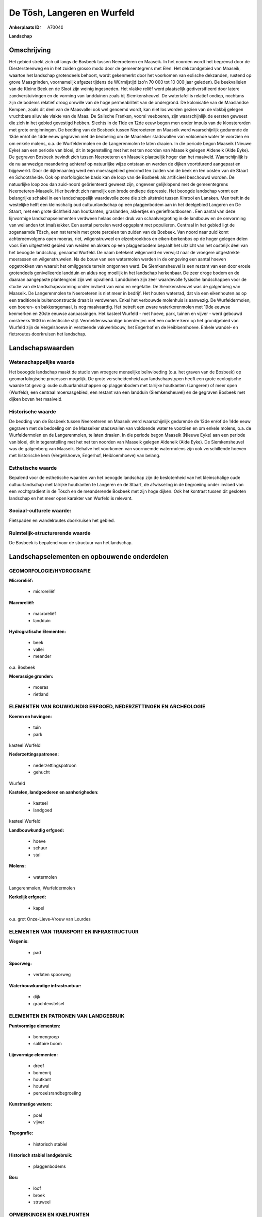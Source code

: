 De Tösh, Langeren en Wurfeld
============================

:Ankerplaats ID: A70040


**Landschap**



Omschrijving
------------

Het gebied strekt zich uit langs de Bosbeek tussen Neeroeteren en
Maaseik. In het noorden wordt het begrensd door de Diestersteenweg en in
het zuiden grosso modo door de gemeentegrens met Elen. Het dekzandgebied
van Maaseik, waartoe het landschap grotendeels behoort, wordt gekenmerkt
door het voorkomen van eolische dekzanden, rustend op grove Maasgrinden,
voornamelijk afgezet tijdens de Würmijstijd (zo'n 70 000 tot 10 000 jaar
geleden). De beekvalleien van de Kleine Beek en de Sloot zijn weinig
ingesneden. Het vlakke reliëf werd plaatselijk gediversifieerd door
latere zandverstuivingen en de vorming van landduinen zoals bij
Siemkensheuvel. De watertafel is relatief ondiep, nochtans zijn de
bodems relatief droog omwille van de hoge permeabiliteit van de
ondergrond. De kolonisatie van de Maaslandse Kempen, zoals dit deel van
de Maasvallei ook wel genoemd wordt, kan niet los worden gezien van de
vlakbij gelegen vruchtbare alluviale vlakte van de Maas. De Salische
Franken, vooral veeboeren, zijn waarschijnlijk de eersten geweest die
zich in het gebied gevestigd hebben. Slechts in de 11de en 12de eeuw
begon men onder impuls van de kloosterorden met grote ontginningen. De
bedding van de Bosbeek tussen Neeroeteren en Maaseik werd waarschijnlijk
gedurende de 13de en/of de 14de eeuw gegraven met de bedoeling om de
Maaseiker stadswallen van voldoende water te voorzien en om enkele
molens, o.a. de Wurfeldermolen en de Langerenmolen te laten draaien. In
die periode begon Maaseik (Nieuwe Eyke) aan een periode van bloei, dit
in tegenstelling met het net ten noorden van Maaseik gelegen Aldeneik
(Alde Eyke). De gegraven Bosbeek bevindt zich tussen Neeroeteren en
Maaseik plaatselijk hoger dan het maaiveld. Waarschijnlijk is de nu
aanwezige meandering achteraf op natuurlijke wijze ontstaan en werden de
dijken voortdurend aangepast en bijgewerkt. Door de dijkenaanleg werd
een moerasgebied gevormd ten zuiden van de beek en ten oosten van de
Staart en Schootsheide. Ook op morfologische basis kan de loop van de
Bosbeek als artificieel beschouwd worden. De natuurlijke loop zou dan
zuid-noord geörienteerd geweest zijn, ongeveer gelijklopend met de
gemeentegrens Neeroeteren-Maaseik. Hier bevindt zich namelijk een brede
ondiepe depressie. Het beoogde landschap vormt een belangrijke schakel
in een landschappelijk waardevolle zone die zich uitstrekt tussen
Kinrooi en Lanaken. Men treft in de westelijke helft een kleinschalig
oud cultuurlandschap op een plaggenbodem aan in het deelgebied Langeren
en De Staart, met een grote dichtheid aan houtkanten, graslanden,
akkertjes en geriefhoutbossen . Een aantal van deze lijnvormige
landschapselementen verdween helaas onder druk van schaalvergroting in
de landbouw en de omvorming van weilanden tot (maïs)akker. Een aantal
percelen werd opgeplant met populieren. Centraal in het gebied ligt de
zogenaamde Tösch, een nat terrein met grote percelen ten zuiden van de
Bosbeek. Van noord naar zuid komt achtereenvolgens open moeras, riet,
wilgenstruweel en elzenbroekbos en eiken-berkenbos op de hoger gelegen
delen voor. Een uitgestrekt gebied van weiden en akkers op een
plaggenbodem bepaalt het uitzicht van het oostelijk deel van het beoogde
landschap, genaamd Wurfeld. De naam betekent wilgenveld en verwijst naar
de vroegere uitgestrekte moerassen en wilgenstruwelen. Na de bouw van
een watermolen werden in de omgeving een aantal hoeven opgetrokken van
waaruit het omliggende terrein ontgonnen werd. De Siemkensheuvel is een
restant van een door erosie grotendeels genivelleerde landduin en aldus
nog moeilijk in het landschap herkenbaar. De zeer droge bodem en de
daaraan aangepaste plantengroei zijn wel opvallend. Landduinen zijn zeer
waardevolle fysische landschappen voor de studie van de
landschapsvorming onder invloed van wind en vegetatie. De Siemkensheuvel
was de galgenberg van Maaseik. De Langerenmolen te Neeroeteren is niet
meer in bedrijf. Het houten waterrad, dat via een eikenhouten as op een
traditionele buitenconstructie draait is verdwenen. Enkel het verbouwde
molenhuis is aanwezig. De Wurfeldermolen, een boeren- en bakkersgemaal,
is nog maalvaardig. Het betreft een zware waterkorenmolen met 19de
eeuwse kenmerken en 20ste eeuwse aanpassingen. Het kasteel Wurfeld - met
hoeve, park, tuinen en vijver - werd gebouwd omstreeks 1900 in
eclectische stijl. Vermeldenswaardige boerderijen met een oudere kern op
het grondgebied van Wurfeld zijn de Vergelshoeve in versteende
vakwerkbouw, het Engerhof en de Heibloemhoeve. Enkele wandel- en
fietsroutes doorkruisen het landschap.



Landschapswaarden
-----------------


Wetenschappelijke waarde
~~~~~~~~~~~~~~~~~~~~~~~~

Het beoogde landschap maakt de studie van vroegere menselijke
beïnvloeding (o.a. het graven van de Bosbeek) op geomorfologische
processen mogelijk. De grote verscheidenheid aan landschapstypen heeft
een grote ecologische waarde tot gevolg: oude cultuurlandschappen op
plaggenbodem met talrijke houtkanten (Langeren) of meer open (Wurfeld),
een centraal moersasgebied, een restant van een landduin
(Siemkensheuvel) en de gegraven Bosbeek met dijken boven het maaiveld.

Historische waarde
~~~~~~~~~~~~~~~~~~


De bedding van de Bosbeek tussen Neeroeteren en Maaseik werd
waarschijnlijk gedurende de 13de en/of de 14de eeuw gegraven met de
bedoeling om de Maaseiker stadswallen van voldoende water te voorzien en
om enkele molens, o.a. de Wurfeldermolen en de Langerenmolen, te laten
draaien. In die periode begon Maaseik (Nieuwe Eyke) aan een periode van
bloei, dit in tegenstelling met het net ten noorden van Maaseik gelegen
Aldeneik (Alde Eyke). De Siemkensheuvel was de galgenberg van Maaseik.
Behalve het voorkomen van voornoemde watermolens zijn ook verschillende
hoeven met historische kern (Vergelshoeve, Engerhof, Heibloemhoeve) van
belang.

Esthetische waarde
~~~~~~~~~~~~~~~~~~

Bepalend voor de esthetische waarden van het
beoogde landschap zijn de beslotenheid van het kleinschalige oude
cultuurlandschap met talrijke houtkanten te Langeren en de Staart, de
afwisseling in de begroeiing onder invloed van een vochtgradient in de
Tösch en de meanderende Bosbeek met zijn hoge dijken. Ook het kontrast
tussen dit gesloten landschap en het meer open karakter van Wurfeld is
relevant.


Sociaal-culturele waarde:
~~~~~~~~~~~~~~~~~~~~~~~~


Fietspaden en wandelroutes doorkruisen het
gebied.

Ruimtelijk-structurerende waarde
~~~~~~~~~~~~~~~~~~~~~~~~~~~~~~~~

De Bosbeek is bepalend voor de structuur van het landschap.



Landschapselementen en opbouwende onderdelen
--------------------------------------------



GEOMORFOLOGIE/HYDROGRAFIE
~~~~~~~~~~~~~~~~~~~~~~~~

**Microreliëf:**

 * microreliëf


**Macroreliëf:**

 * macroreliëf
 * landduin

**Hydrografische Elementen:**

 * beek
 * vallei
 * meander


o.a. Bosbeek

**Moerassige gronden:**

 * moeras
 * rietland



ELEMENTEN VAN BOUWKUNDIG ERFGOED, NEDERZETTINGEN EN ARCHEOLOGIE
~~~~~~~~~~~~~~~~~~~~~~~~~~~~~~~~~~~~~~~~~~~~~~~~~~~~~~~~~~~~~~~

**Koeren en hovingen:**

 * tuin
 * park


kasteel Wurfeld

**Nederzettingspatronen:**

 * nederzettingspatroon
 * gehucht

Wurfeld

**Kastelen, landgoederen en aanhorigheden:**

 * kasteel
 * landgoed


kasteel Wurfeld

**Landbouwkundig erfgoed:**

 * hoeve
 * schuur
 * stal


**Molens:**

 * watermolen


Langerenmolen, Wurfeldermolen

**Kerkelijk erfgoed:**

 * kapel


o.a. grot Onze-Lieve-Vrouw van Lourdes

ELEMENTEN VAN TRANSPORT EN INFRASTRUCTUUR
~~~~~~~~~~~~~~~~~~~~~~~~~~~~~~~~~~~~~~~~~

**Wegenis:**

 * pad


**Spoorweg:**

 * verlaten spoorweg

**Waterbouwkundige infrastructuur:**

 * dijk
 * grachtenstelsel



ELEMENTEN EN PATRONEN VAN LANDGEBRUIK
~~~~~~~~~~~~~~~~~~~~~~~~~~~~~~~~~~~~~

**Puntvormige elementen:**

 * bomengroep
 * solitaire boom


**Lijnvormige elementen:**

 * dreef
 * bomenrij
 * houtkant
 * houtwal
 * perceelsrandbegroeiing

**Kunstmatige waters:**

 * poel
 * vijver


**Topografie:**

 * historisch stabiel


**Historisch stabiel landgebruik:**

 * plaggenbodems


**Bos:**

 * loof
 * broek
 * struweel



OPMERKINGEN EN KNELPUNTEN
~~~~~~~~~~~~~~~~~~~~~~~~

Bedreigingen voor het landschap zijn schaalvergroting in de landbouw met
slechten van houtkanten, omvormen van weiden naar akkers, overbemesting
en gebruik van pesticiden. Problematisch zijn ook de dijkdoorbraken en
het doorsijpelen van water langs de Bosbeek.
